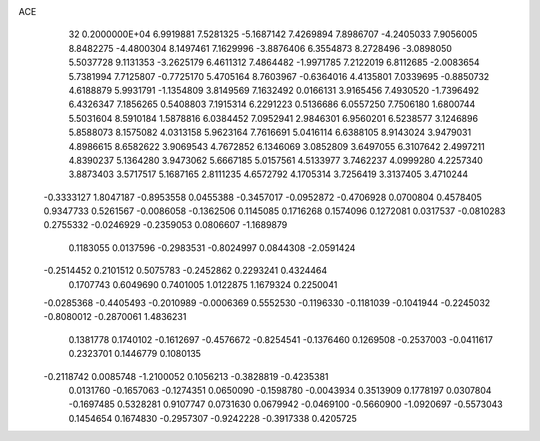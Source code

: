 ACE                                                                             
   32  0.2000000E+04
   6.9919881   7.5281325  -5.1687142   7.4269894   7.8986707  -4.2405033
   7.9056005   8.8482275  -4.4800304   8.1497461   7.1629996  -3.8876406
   6.3554873   8.2728496  -3.0898050   5.5037728   9.1131353  -3.2625179
   6.4611312   7.4864482  -1.9971785   7.2122019   6.8112685  -2.0083654
   5.7381994   7.7125807  -0.7725170   5.4705164   8.7603967  -0.6364016
   4.4135801   7.0339695  -0.8850732   4.6188879   5.9931791  -1.1354809
   3.8149569   7.1632492   0.0166131   3.9165456   7.4930520  -1.7396492
   6.4326347   7.1856265   0.5408803   7.1915314   6.2291223   0.5136686
   6.0557250   7.7506180   1.6800744   5.5031604   8.5910184   1.5878816
   6.0384452   7.0952941   2.9846301   6.9560201   6.5238577   3.1246896
   5.8588073   8.1575082   4.0313158   5.9623164   7.7616691   5.0416114
   6.6388105   8.9143024   3.9479031   4.8986615   8.6582622   3.9069543
   4.7672852   6.1346069   3.0852809   3.6497055   6.3107642   2.4997211
   4.8390237   5.1364280   3.9473062   5.6667185   5.0157561   4.5133977
   3.7462237   4.0999280   4.2257340   3.8873403   3.5717517   5.1687165
   2.8111235   4.6572792   4.1705314   3.7256419   3.3137405   3.4710244
  -0.3333127   1.8047187  -0.8953558   0.0455388  -0.3457017  -0.0952872
  -0.4706928   0.0700804   0.4578405   0.9347733   0.5261567  -0.0086058
  -0.1362506   0.1145085   0.1716268   0.1574096   0.1272081   0.0317537
  -0.0810283   0.2755332  -0.0246929  -0.2359053   0.0806607  -1.1689879
   0.1183055   0.0137596  -0.2983531  -0.8024997   0.0844308  -2.0591424
  -0.2514452   0.2101512   0.5075783  -0.2452862   0.2293241   0.4324464
   0.1707743   0.6049690   0.7401005   1.0122875   1.1679324   0.2250041
  -0.0285368  -0.4405493  -0.2010989  -0.0006369   0.5552530  -0.1196330
  -0.1181039  -0.1041944  -0.2245032  -0.8080012  -0.2870061   1.4836231
   0.1381778   0.1740102  -0.1612697  -0.4576672  -0.8254541  -0.1376460
   0.1269508  -0.2537003  -0.0411617   0.2323701   0.1446779   0.1080135
  -0.2118742   0.0085748  -1.2100052   0.1056213  -0.3828819  -0.4235381
   0.0131760  -0.1657063  -0.1274351   0.0650090  -0.1598780  -0.0043934
   0.3513909   0.1778197   0.0307804  -0.1697485   0.5328281   0.9107747
   0.0731630   0.0679942  -0.0469100  -0.5660900  -1.0920697  -0.5573043
   0.1454654   0.1674830  -0.2957307  -0.9242228  -0.3917338   0.4205725
